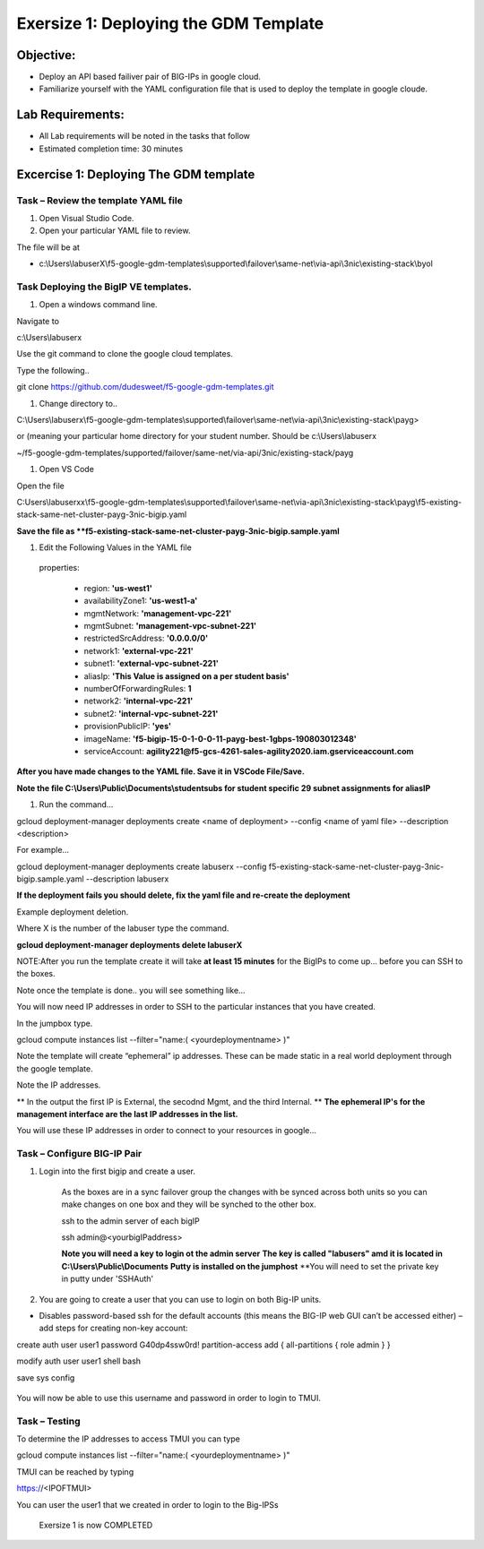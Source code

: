 Exersize 1: Deploying the GDM Template
======================================


Objective:
----------

-  Deploy an API based failiver pair of BIG-IPs in google cloud.

-  Familiarize yourself with the YAML configuration file that is used to deploy the template in google cloude.

Lab Requirements:
-----------------

-  All Lab requirements will be noted in the tasks that follow

-  Estimated completion time: 30 minutes


Excercise 1: Deploying The GDM template
-----------------


Task – Review the template YAML file
~~~~~~~~~~~~~~~~~~~~~~~~~~~~~~~

#. Open Visual Studio Code. 

#. Open your particular YAML file to review.

The file will be at 

- c:\\Users\\labuserX\\f5-google-gdm-templates\\supported\\failover\\same-net\\via-api\\3nic\\existing-stack\\byol


Task Deploying the BigIP VE templates.
~~~~~~~~~~~~~~~~~~~~~~~~~~~~~~~~~~~~~~~~

#. Open a windows command line.

Navigate to 

c:\\Users\\labuserx

Use the git command to clone the google cloud templates.

Type the following..

git clone https://github.com/dudesweet/f5-google-gdm-templates.git

|image013|

#. Change directory to.. 

C:\\Users\\labuserx\\f5-google-gdm-templates\\supported\\failover\\same-net\\via-api\\3nic\\existing-stack\\payg>


or  (meaning your particular home directory for your student number. Should be c:\\Users\\labuserx

~/f5-google-gdm-templates/supported/failover/same-net/via-api/3nic/existing-stack/payg


#. Open VS Code

Open the file 

C:\Users\\labuserxx\\f5-google-gdm-templates\\supported\\failover\\same-net\\via-api\\3nic\\existing-stack\\payg\\f5-existing-stack-same-net-cluster-payg-3nic-bigip.yaml

|image014|

**Save the file as **f5-existing-stack-same-net-cluster-payg-3nic-bigip.sample.yaml**

#. Edit the Following Values in the YAML file

  properties:

   - region: **'us-west1'**

   - availabilityZone1: **'us-west1-a'**

   - mgmtNetwork: **'management-vpc-221'**

   - mgmtSubnet: **'management-vpc-subnet-221'**

   - restrictedSrcAddress: **'0.0.0.0/0'**

   - network1: **'external-vpc-221'**

   - subnet1: **'external-vpc-subnet-221'**

   - aliasIp: **'This Value is assigned on a per student basis'**

   - numberOfForwardingRules: **1**

   - network2: **'internal-vpc-221'**

   - subnet2: **'internal-vpc-subnet-221'**

   - provisionPublicIP: **'yes'**

   - imageName: **'f5-bigip-15-0-1-0-0-11-payg-best-1gbps-190803012348'**

   - serviceAccount: **agility221@f5-gcs-4261-sales-agility2020.iam.gserviceaccount.com**


**After you have made changes to the YAML file. Save it in VSCode File/Save.**

**Note the file C:\\Users\\Public\\Documents\\studentsubs for student specific \29 subnet assignments for aliasIP**

#. Run the command…

gcloud deployment-manager deployments create <name of deployment> --config <name of yaml file> --description <description>

For example...

gcloud deployment-manager deployments create labuserx --config f5-existing-stack-same-net-cluster-payg-3nic-bigip.sample.yaml --description labuserx

**If the deployment fails you should delete, fix the yaml file and re-create the deployment**

Example deployment deletion.

Where X is the number of the labuser type the command.

**gcloud deployment-manager deployments delete labuserX**

NOTE:After you run the template create it will take **at least 15 minutes** for the BigIPs to come up… before you can SSH to the boxes.



Note once the template is done.. you will see something like…


|image001|



You will now need IP addresses in order to SSH to the particular instances that you have created.

In the jumpbox type.

gcloud compute instances list --filter="name:( <yourdeploymentname> )"


Note the template will create “ephemeral” ip addresses. These can be made static in a real world deployment through the google template.

Note the IP addresses.

** In the output the first IP is External, the secodnd Mgmt,  and the third Internal. **
**The ephemeral  IP's for the management interface are the last IP addresses in the list.**

|image020|


You will use these IP addresses in order to connect to your resources in google…


Task – Configure BIG-IP Pair
~~~~~~~~~~~~~~~~~~~~~~~~~~~~~~~

1. Login into the first bigip and create a user. 


    As the boxes are in a sync failover group the changes with be synced across both units so you can make changes on one box and they will be synched to the other box.

    ssh to the admin server of each bigIP 

    ssh admin@<yourbigIPaddress>
    
    **Note you will need a key to login ot the admin server**
    **The key is called "labusers" amd it is located in C:\\Users\\Public\\Documents**
    **Putty is installed on the jumphost**
    **You will need to set the private key in putty under 'SSH\Auth'

    |image021|

2. You are going to create a user that you can use to login on both Big-IP units.


-	Disables password-based ssh for the default accounts (this means the BIG-IP web GUI can’t be accessed either) – add steps for creating non-key account: 

create auth user user1 password G40dp4ssw0rd! partition-access add { all-partitions { role admin } }

modify auth user user1 shell bash

save sys config

 |image002|

You will now be able to use this username and password in order to login to TMUI.


Task – Testing
~~~~~~~~~~~~~~~~~~~~~~~~~~~~~~~


To determine the IP addresses to access TMUI you can type

gcloud compute instances list --filter="name:( <yourdeploymentname> )"


TMUI can be reached by typing 

https://<IPOFTMUI>

You can user the user1 that we created in order to login to the Big-IPSs

 |image003|

 Exersize 1 is now COMPLETED


.. |image001| image:: media/image001.png
   :width: 6.14in
   :height: 2.31in
.. |image002| image:: media/image002.png
   :width: 6.49in
   :height: 4.19in
.. |image003| image:: media/image003.png
   :width: 6.49in
   :height: 6.33in
.. |image013| image:: media/image013.png
   :width: 13.57in
   :height: 2.51in
.. |image014| image:: media/image014.png
   :width: 14.1in
   :height: 10.35in
.. |image020| image:: media/image20.png
   :width: 8.79in
   :height: 0.81in
.. |image021| image:: media/image21.png
   :width: 6.28in
   :height: 6.1in
